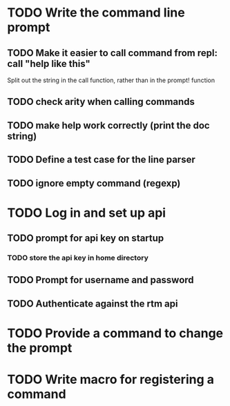 * TODO Write the command line prompt
** TODO Make it easier to call command from repl: call "help like this"
Split out the string in the call function, rather than in the prompt! function
** TODO check arity when calling commands
** TODO make help work correctly (print the doc string)
** TODO Define a test case for the line parser
** TODO ignore empty command (regexp)
* TODO Log in and set up api
** TODO prompt for api key on startup
*** TODO store the api key in home directory
** TODO Prompt for username and password
** TODO Authenticate against the rtm api
* TODO Provide a command to change the prompt
* TODO Write macro for registering a command

